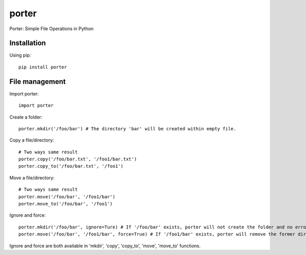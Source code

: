 porter
======

Porter: Simple File Operations in Python

Installation
------------

Using pip::

    pip install porter

File management
---------------

Import porter::

    import porter

Create a folder::

    porter.mkdir('/foo/bar') # The directory 'bar' will be created within empty file.

Copy a file/directory::

    # Two ways same result
    porter.copy('/foo/bar.txt', '/foo1/bar.txt')
    porter.copy_to('/foo/bar.txt', '/foo1')

Move a file/directory::

    # Two ways same result
    porter.move('/foo/bar', '/foo1/bar')
    porter.move_to('/foo/bar', '/foo1')

Ignore and force::

    porter.mkdir('/foo/bar', ignore=Ture) # If '/foo/bar' exists, porter will not create the folder and no error will occur
    porter.move('/foo/bar', '/foo1/bar', force=True) # If '/foo1/bar' exists, porter will remove the former directory first, then start to move the directory

Ignore and force are both available in 'mkdir', 'copy', 'copy_to', 'move', 'move_to' functions.
